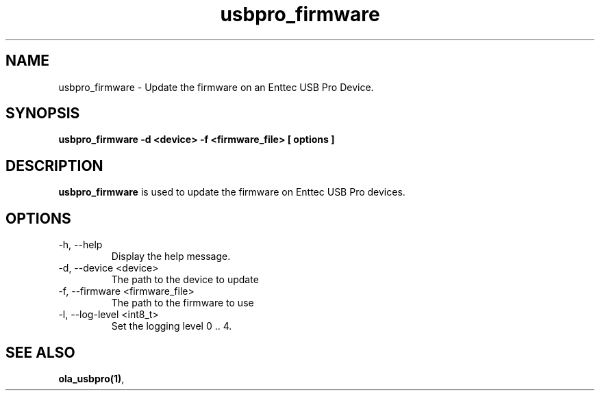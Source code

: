.TH usbpro_firmware 1 "July 2014"
.SH NAME
usbpro_firmware \- Update the firmware on an Enttec USB Pro Device.
.SH SYNOPSIS
.B usbpro_firmware -d <device> -f <firmware_file> [ options ]
.SH DESCRIPTION
.B usbpro_firmware
is used to update the firmware on Enttec USB Pro devices. 
.SH OPTIONS
.IP "-h, --help"
Display the help message.
.IP "-d, --device <device>"
The path to the device to update
.IP "-f, --firmware <firmware_file>"
The path to the firmware to use
.IP "-l, --log-level <int8_t>"
Set the logging level 0 .. 4.
.SH SEE ALSO
.BR ola_usbpro(1) ,
.
